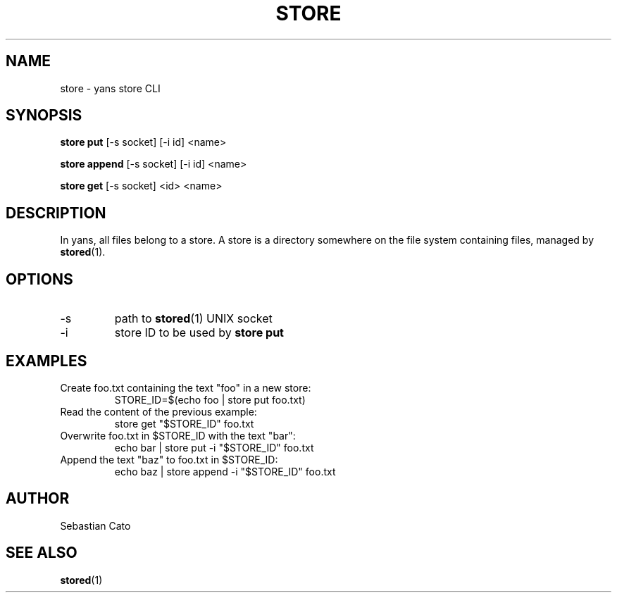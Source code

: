 .TH STORE 1 "April 21, 2018" yans "Yet Another Network Scanner"
.SH NAME
store \- yans store CLI
.SH SYNOPSIS
.B store put
[-s socket] [-i id] <name>
.PP
.B store append
[-s socket] [-i id] <name>
.PP
.B store get
[-s socket] <id> <name>

.SH DESCRIPTION

In yans, all files belong to a store.
A store is a directory somewhere on the file system containing files,
managed by
.BR stored (1).

.SH OPTIONS
.TP
\-s
path to
.BR stored (1)
UNIX socket
.TP
\-i
store ID to be used by
.B store put
.SH EXAMPLES
.TP
Create foo.txt containing the text "foo" in a new store:
STORE_ID=$(echo foo | store put foo.txt)
.TP
Read the content of the previous example:
store get "$STORE_ID" foo.txt
.TP
Overwrite foo.txt in $STORE_ID with the text "bar":
echo bar | store put -i "$STORE_ID" foo.txt
.TP
Append the text "baz" to foo.txt in $STORE_ID:
echo baz | store append -i "$STORE_ID" foo.txt
.SH AUTHOR
Sebastian Cato
.SH SEE ALSO
.BR stored (1)
